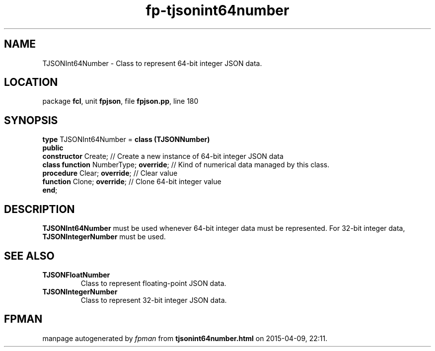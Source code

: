 .\" file autogenerated by fpman
.TH "fp-tjsonint64number" 3 "2014-03-14" "fpman" "Free Pascal Programmer's Manual"
.SH NAME
TJSONInt64Number - Class to represent 64-bit integer JSON data.
.SH LOCATION
package \fBfcl\fR, unit \fBfpjson\fR, file \fBfpjson.pp\fR, line 180
.SH SYNOPSIS
\fBtype\fR TJSONInt64Number = \fBclass (TJSONNumber)\fR
.br
\fBpublic\fR
  \fBconstructor\fR Create;                  // Create a new instance of 64-bit integer JSON data
  \fBclass function\fR NumberType; \fBoverride\fR; // Kind of numerical data managed by this class.
  \fBprocedure\fR Clear; \fBoverride\fR;           // Clear value
  \fBfunction\fR Clone; \fBoverride\fR;            // Clone 64-bit integer value
.br
\fBend\fR;
.SH DESCRIPTION
\fBTJSONInt64Number\fR must be used whenever 64-bit integer data must be represented. For 32-bit integer data, \fBTJSONIntegerNumber\fR must be used.


.SH SEE ALSO
.TP
.B TJSONFloatNumber
Class to represent floating-point JSON data.
.TP
.B TJSONIntegerNumber
Class to represent 32-bit integer JSON data.

.SH FPMAN
manpage autogenerated by \fIfpman\fR from \fBtjsonint64number.html\fR on 2015-04-09, 22:11.

